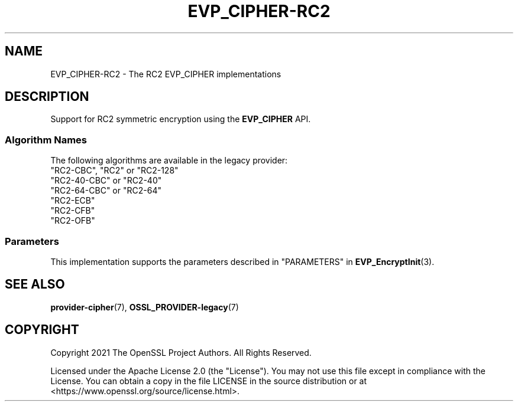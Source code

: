.\"	$NetBSD: EVP_CIPHER-RC2.7,v 1.5 2024/09/08 13:08:20 christos Exp $
.\"
.\" -*- mode: troff; coding: utf-8 -*-
.\" Automatically generated by Pod::Man 5.01 (Pod::Simple 3.43)
.\"
.\" Standard preamble:
.\" ========================================================================
.de Sp \" Vertical space (when we can't use .PP)
.if t .sp .5v
.if n .sp
..
.de Vb \" Begin verbatim text
.ft CW
.nf
.ne \\$1
..
.de Ve \" End verbatim text
.ft R
.fi
..
.\" \*(C` and \*(C' are quotes in nroff, nothing in troff, for use with C<>.
.ie n \{\
.    ds C` ""
.    ds C' ""
'br\}
.el\{\
.    ds C`
.    ds C'
'br\}
.\"
.\" Escape single quotes in literal strings from groff's Unicode transform.
.ie \n(.g .ds Aq \(aq
.el       .ds Aq '
.\"
.\" If the F register is >0, we'll generate index entries on stderr for
.\" titles (.TH), headers (.SH), subsections (.SS), items (.Ip), and index
.\" entries marked with X<> in POD.  Of course, you'll have to process the
.\" output yourself in some meaningful fashion.
.\"
.\" Avoid warning from groff about undefined register 'F'.
.de IX
..
.nr rF 0
.if \n(.g .if rF .nr rF 1
.if (\n(rF:(\n(.g==0)) \{\
.    if \nF \{\
.        de IX
.        tm Index:\\$1\t\\n%\t"\\$2"
..
.        if !\nF==2 \{\
.            nr % 0
.            nr F 2
.        \}
.    \}
.\}
.rr rF
.\" ========================================================================
.\"
.IX Title "EVP_CIPHER-RC2 7"
.TH EVP_CIPHER-RC2 7 2024-09-03 3.0.15 OpenSSL
.\" For nroff, turn off justification.  Always turn off hyphenation; it makes
.\" way too many mistakes in technical documents.
.if n .ad l
.nh
.SH NAME
EVP_CIPHER\-RC2 \- The RC2 EVP_CIPHER implementations
.SH DESCRIPTION
.IX Header "DESCRIPTION"
Support for RC2 symmetric encryption using the \fBEVP_CIPHER\fR API.
.SS "Algorithm Names"
.IX Subsection "Algorithm Names"
The following algorithms are available in the legacy provider:
.IP """RC2\-CBC"", ""RC2"" or ""RC2\-128""" 4
.IX Item """RC2-CBC"", ""RC2"" or ""RC2-128"""
.PD 0
.IP """RC2\-40\-CBC"" or ""RC2\-40""" 4
.IX Item """RC2-40-CBC"" or ""RC2-40"""
.IP """RC2\-64\-CBC"" or ""RC2\-64""" 4
.IX Item """RC2-64-CBC"" or ""RC2-64"""
.IP """RC2\-ECB""" 4
.IX Item """RC2-ECB"""
.IP """RC2\-CFB""" 4
.IX Item """RC2-CFB"""
.IP """RC2\-OFB""" 4
.IX Item """RC2-OFB"""
.PD
.SS Parameters
.IX Subsection "Parameters"
This implementation supports the parameters described in
"PARAMETERS" in \fBEVP_EncryptInit\fR\|(3).
.SH "SEE ALSO"
.IX Header "SEE ALSO"
\&\fBprovider\-cipher\fR\|(7), \fBOSSL_PROVIDER\-legacy\fR\|(7)
.SH COPYRIGHT
.IX Header "COPYRIGHT"
Copyright 2021 The OpenSSL Project Authors. All Rights Reserved.
.PP
Licensed under the Apache License 2.0 (the "License").  You may not use
this file except in compliance with the License.  You can obtain a copy
in the file LICENSE in the source distribution or at
<https://www.openssl.org/source/license.html>.
